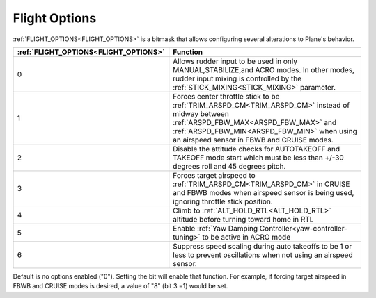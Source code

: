 .. _flight-options:

==============
Flight Options
==============


:ref:`FLIGHT_OPTIONS<FLIGHT_OPTIONS>` is a bitmask that allows configuring several alterations to Plane's behavior.


=====================================   ======================
:ref:`FLIGHT_OPTIONS<FLIGHT_OPTIONS>`   Function
=====================================   ======================
0                                       Allows rudder input to be used in only MANUAL,STABILIZE,and ACRO modes. In other modes, rudder input mixing is controlled by the :ref:`STICK_MIXING<STICK_MIXING>` parameter.
1                                       Forces center throttle stick to be :ref:`TRIM_ARSPD_CM<TRIM_ARSPD_CM>` instead of midway between :ref:`ARSPD_FBW_MAX<ARSPD_FBW_MAX>` and  :ref:`ARSPD_FBW_MIN<ARSPD_FBW_MIN>` when using an airspeed sensor in FBWB and CRUISE modes.
2                                       Disable the attitude checks for AUTOTAKEOFF and TAKEOFF mode start which must be less than +/-30 degrees roll and 45 degrees pitch.
3                                       Forces target airspeed to :ref:`TRIM_ARSPD_CM<TRIM_ARSPD_CM>` in CRUISE and FBWB modes when airspeed sensor is being used, ignoring throttle stick position.
4                                       Climb to :ref:`ALT_HOLD_RTL<ALT_HOLD_RTL>` altitude before turning toward home in RTL
5                                       Enable :ref:`Yaw Damping Controller<yaw-controller-tuning>` to be active in ACRO mode
6                                       Suppress speed scaling during auto takeoffs to be 1 or less to prevent oscillations when not using an airspeed sensor.
=====================================   ======================

Default is no options enabled ("0"). Setting the bit will enable that function. For example, if forcing target airspeed in FBWB and CRUISE modes is desired, a value of "8" (bit 3 =1) would be set.